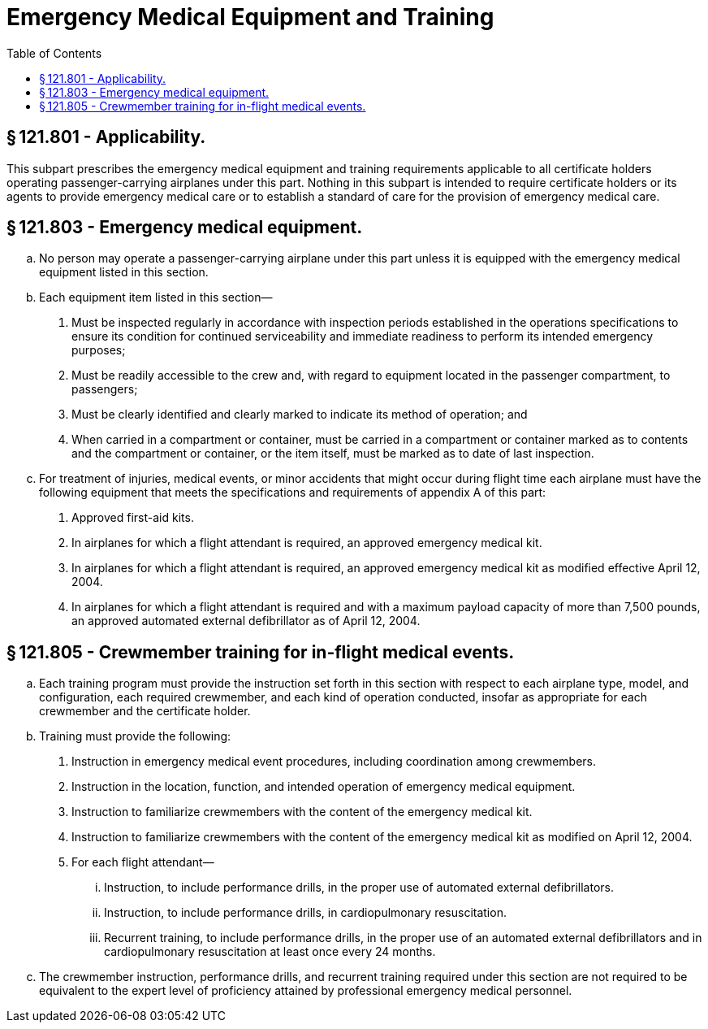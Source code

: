 # Emergency Medical Equipment and Training
:toc:

## § 121.801 - Applicability.

This subpart prescribes the emergency medical equipment and training requirements applicable to all certificate holders operating passenger-carrying airplanes under this part. Nothing in this subpart is intended to require certificate holders or its agents to provide emergency medical care or to establish a standard of care for the provision of emergency medical care.

## § 121.803 - Emergency medical equipment.

[loweralpha]
. No person may operate a passenger-carrying airplane under this part unless it is equipped with the emergency medical equipment listed in this section.
. Each equipment item listed in this section—
[arabic]
.. Must be inspected regularly in accordance with inspection periods established in the operations specifications to ensure its condition for continued serviceability and immediate readiness to perform its intended emergency purposes;
.. Must be readily accessible to the crew and, with regard to equipment located in the passenger compartment, to passengers;
.. Must be clearly identified and clearly marked to indicate its method of operation; and
              
.. When carried in a compartment or container, must be carried in a compartment or container marked as to contents and the compartment or container, or the item itself, must be marked as to date of last inspection.
. For treatment of injuries, medical events, or minor accidents that might occur during flight time each airplane must have the following equipment that meets the specifications and requirements of appendix A of this part:
[arabic]
.. Approved first-aid kits.
.. In airplanes for which a flight attendant is required, an approved emergency medical kit.
.. In airplanes for which a flight attendant is required, an approved emergency medical kit as modified effective April 12, 2004.
.. In airplanes for which a flight attendant is required and with a maximum payload capacity of more than 7,500 pounds, an approved automated external defibrillator as of April 12, 2004.

## § 121.805 - Crewmember training for in-flight medical events.

[loweralpha]
. Each training program must provide the instruction set forth in this section with respect to each airplane type, model, and configuration, each required crewmember, and each kind of operation conducted, insofar as appropriate for each crewmember and the certificate holder.
. Training must provide the following:
[arabic]
.. Instruction in emergency medical event procedures, including coordination among crewmembers.
.. Instruction in the location, function, and intended operation of emergency medical equipment.
.. Instruction to familiarize crewmembers with the content of the emergency medical kit.
.. Instruction to familiarize crewmembers with the content of the emergency medical kit as modified on April 12, 2004.
.. For each flight attendant—
[lowerroman]
... Instruction, to include performance drills, in the proper use of automated external defibrillators.
... Instruction, to include performance drills, in cardiopulmonary resuscitation.
... Recurrent training, to include performance drills, in the proper use of an automated external defibrillators and in cardiopulmonary resuscitation at least once every 24 months.
. The crewmember instruction, performance drills, and recurrent training required under this section are not required to be equivalent to the expert level of proficiency attained by professional emergency medical personnel.

